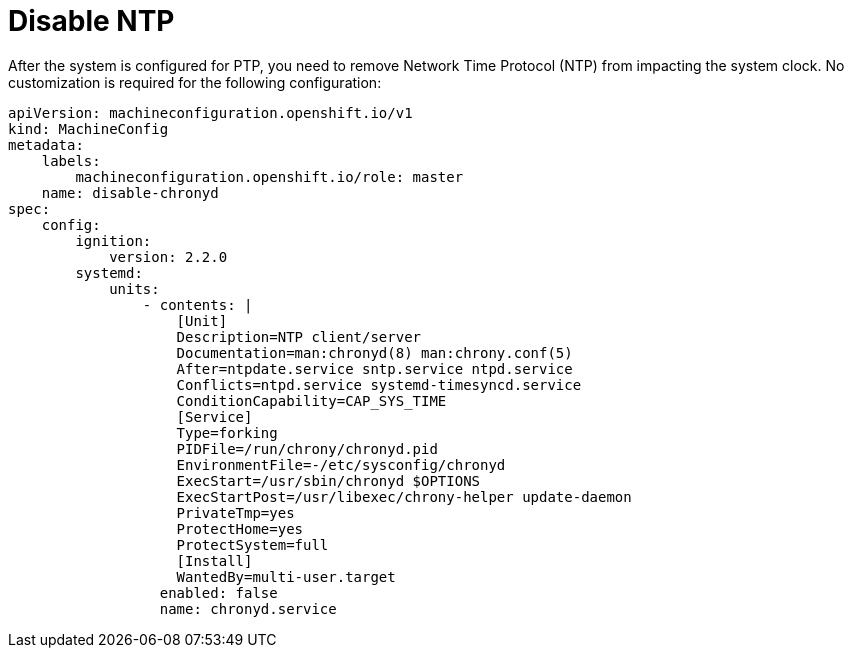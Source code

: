 // Module included in the following assemblies:
//
// * *scalability_and_performance/ztp-configuring-single-node-cluster-deployment-during-installation.adoc

:_content-type: CONCEPT
[id="ztp-sndu-disable-ntp_{context}"]
= Disable NTP

After the system is configured for PTP, you need to remove Network Time Protocol (NTP) from impacting the
system clock. No customization is required for the following configuration:

[source,yaml]
----
apiVersion: machineconfiguration.openshift.io/v1
kind: MachineConfig
metadata:
    labels:
        machineconfiguration.openshift.io/role: master
    name: disable-chronyd
spec:
    config:
        ignition:
            version: 2.2.0
        systemd:
            units:
                - contents: |
                    [Unit]
                    Description=NTP client/server
                    Documentation=man:chronyd(8) man:chrony.conf(5)
                    After=ntpdate.service sntp.service ntpd.service
                    Conflicts=ntpd.service systemd-timesyncd.service
                    ConditionCapability=CAP_SYS_TIME
                    [Service]
                    Type=forking
                    PIDFile=/run/chrony/chronyd.pid
                    EnvironmentFile=-/etc/sysconfig/chronyd
                    ExecStart=/usr/sbin/chronyd $OPTIONS
                    ExecStartPost=/usr/libexec/chrony-helper update-daemon
                    PrivateTmp=yes
                    ProtectHome=yes
                    ProtectSystem=full
                    [Install]
                    WantedBy=multi-user.target
                  enabled: false
                  name: chronyd.service
----
